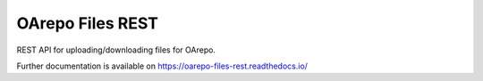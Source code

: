 ..
    Copyright (C) 2019 CESNET.

    OArepo Files REST is free software; you can redistribute it and/or modify it
    under the terms of the MIT License; see LICENSE file for more details.

===================
 OArepo Files REST
===================

.. image:: https://img.shields.io/github/license/CESNET/oarepo-files-rest.svg
        :target: https://github.com/CESNET/oarepo-files-rest/blob/master/LICENSE

.. image:: https://img.shields.io/travis/CESNET/oarepo-files-rest.svg
        :target: https://travis-ci.org/CESNET/oarepo-files-rest

.. image:: https://img.shields.io/coveralls/CESNET/oarepo-files-rest.svg
        :target: https://coveralls.io/r/CESNET/oarepo-files-rest

.. image:: https://img.shields.io/pypi/v/oarepo-files-rest.svg
        :target: https://pypi.org/pypi/oarepo-files-rest

REST API for uploading/downloading files for OArepo.

Further documentation is available on
https://oarepo-files-rest.readthedocs.io/

